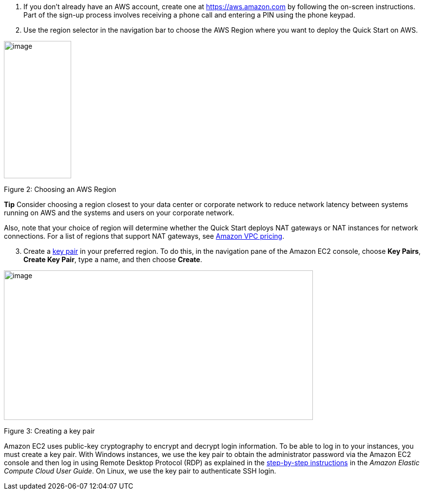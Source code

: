 [arabic]
. If you don’t already have an AWS account, create one at
https://aws.amazon.com by following the on-screen instructions. Part of
the sign-up process involves receiving a phone call and entering a PIN
using the phone keypad.
. Use the region selector in the navigation bar to choose the AWS Region
where you want to deploy the Quick Start on AWS.

image:media/image3.png[image,width=138,height=282]

Figure 2: Choosing an AWS Region

*Tip* Consider choosing a region closest to your data center or
corporate network to reduce network latency between systems running on
AWS and the systems and users on your corporate network.

Also, note that your choice of region will determine whether the Quick
Start deploys NAT gateways or NAT instances for network connections. For
a list of regions that support NAT gateways, see
http://aws.amazon.com/vpc/pricing/[Amazon VPC pricing].

[arabic, start=3]
. Create a
http://docs.aws.amazon.com/AWSEC2/latest/UserGuide/ec2-key-pairs.html[key
pair] in your preferred region. To do this, in the navigation pane of
the Amazon EC2 console, choose *Key Pairs*, *Create Key Pair*, type a
name, and then choose *Create*.

image:media/image4.png[image,width=634,height=307]

Figure 3: Creating a key pair

Amazon EC2 uses public-key cryptography to encrypt and decrypt login
information. To be able to log in to your instances, you must create a
key pair. With Windows instances, we use the key pair to obtain the
administrator password via the Amazon EC2 console and then log in using
Remote Desktop Protocol (RDP) as explained in the
http://docs.aws.amazon.com/AWSEC2/latest/UserGuide/ec2-key-pairs.html#having-ec2-create-your-key-pair[step-by-step
instructions] in the _Amazon Elastic Compute Cloud User Guide_. On
Linux, we use the key pair to authenticate SSH login.
